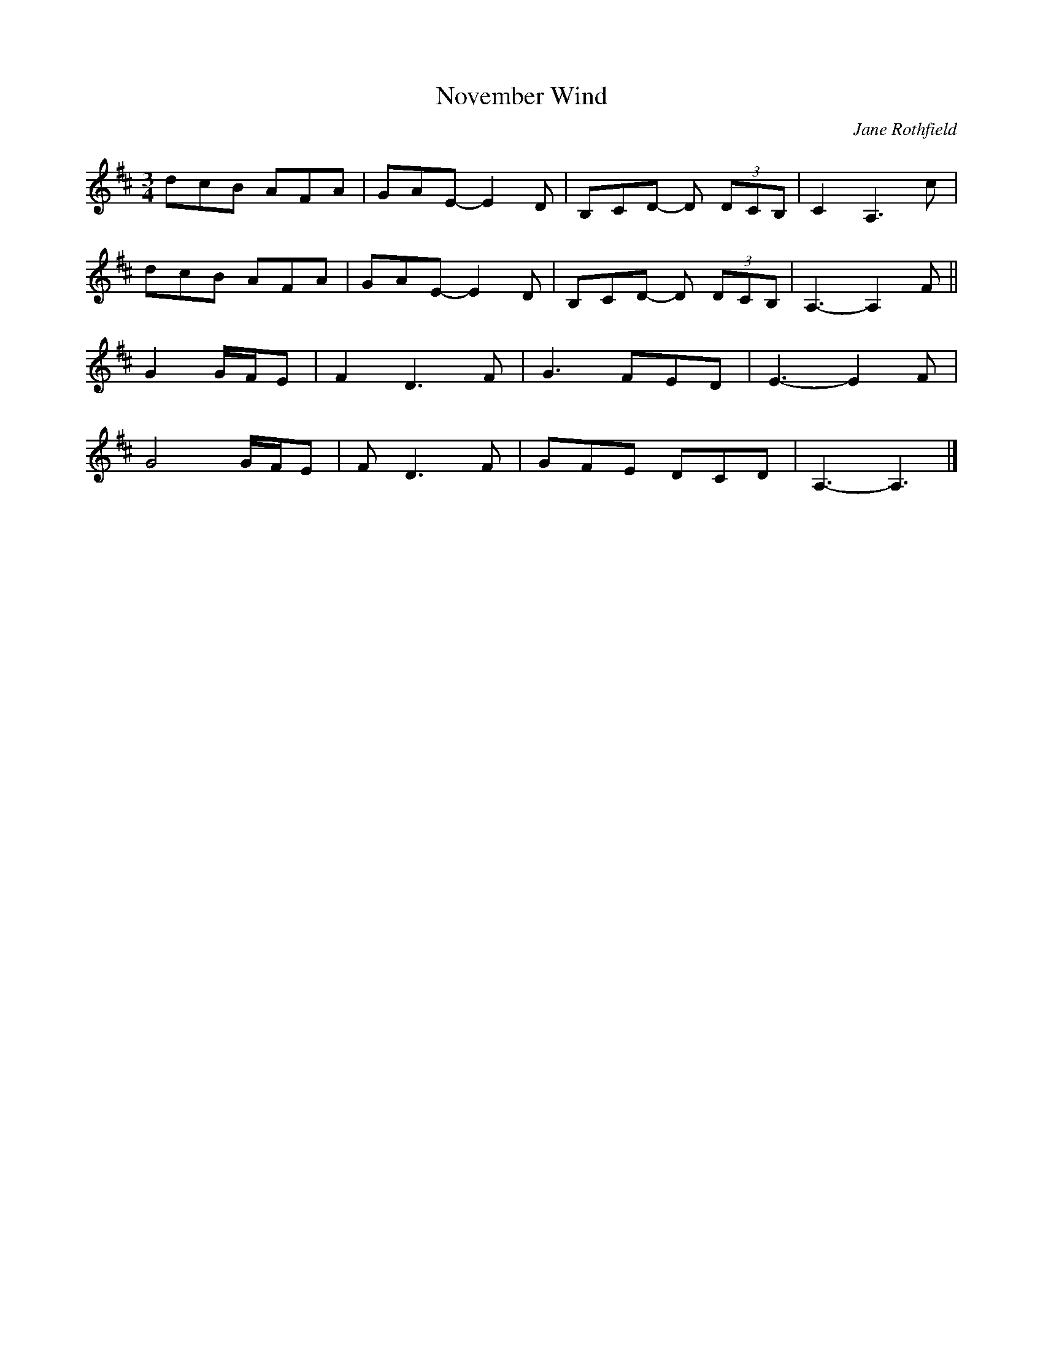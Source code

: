X:39
T:November Wind
C:Jane Rothfield
Z:robin.beech@mcgill.ca
N:Reproduced with permission
R:waltz
M:3/4
L:1/8
K:D
dcB AFA | GAE- E2D | B,CD- D (3DCB, | C2 A,3 c |
dcB AFA | GAE- E2D | B,CD- D (3DCB, | A,3- A,2F ||
G2 G/F/E | F2 D3 F | G3 FED | E3- E2F |
G4 G/F/E | F D3 F | GFE DCD | A,3- A,3 |]
